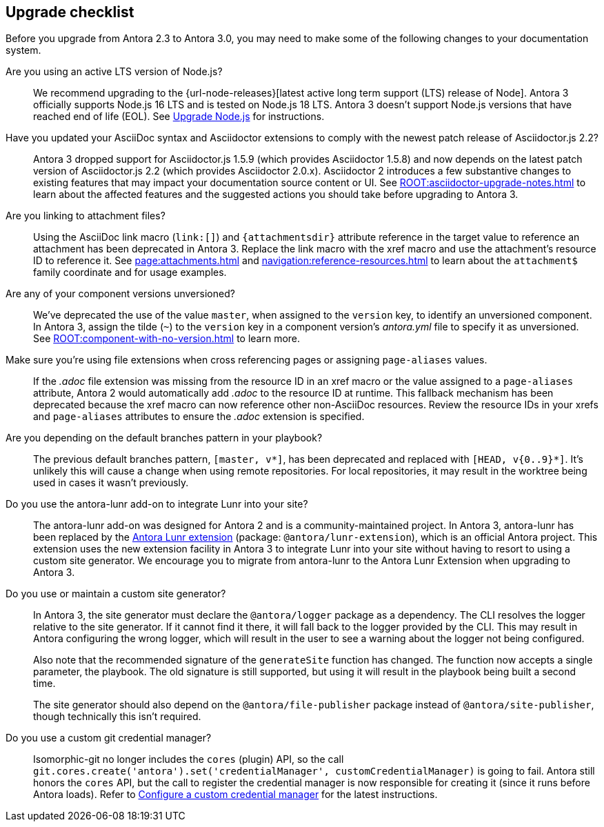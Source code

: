 [#checklist]
== Upgrade checklist
// tag::new[]
Before you upgrade from Antora 2.3 to Antora 3.0, you may need to make some of the following changes to your documentation system.

Are you using an active LTS version of Node.js?::
We recommend upgrading to the {url-node-releases}[latest active long term support (LTS) release of Node].
Antora 3 officially supports Node.js 16 LTS and is tested on Node.js 18 LTS.
Antora 3 doesn't support Node.js versions that have reached end of life (EOL).
See xref:install:upgrade-antora.adoc#node[Upgrade Node.js] for instructions.

Have you updated your AsciiDoc syntax and Asciidoctor extensions to comply with the newest patch release of Asciidoctor.js 2.2?::
Antora 3 dropped support for Asciidoctor.js 1.5.9 (which provides Asciidoctor 1.5.8) and now depends on the latest patch version of Asciidoctor.js 2.2 (which provides Asciidoctor 2.0.x).
Asciidoctor 2 introduces a few substantive changes to existing features that may impact your documentation source content or UI.
See xref:ROOT:asciidoctor-upgrade-notes.adoc[] to learn about the affected features and the suggested actions you should take before upgrading to Antora 3.

Are you linking to attachment files?::
Using the AsciiDoc link macro (`+link:[]+`) and `+{attachmentsdir}+` attribute reference in the target value to reference an attachment has been deprecated in Antora 3.
Replace the link macro with the xref macro and use the attachment's resource ID to reference it.
See xref:page:attachments.adoc[] and xref:navigation:reference-resources.adoc[] to learn about the `attachment$` family coordinate and for usage examples.

Are any of your component versions unversioned?::
We've deprecated the use of the value `master`, when assigned to the `version` key, to identify an unversioned component.
In Antora 3, assign the tilde (`~`) to the `version` key in a component version's [.path]_antora.yml_ file to specify it as unversioned.
See xref:ROOT:component-with-no-version.adoc[] to learn more.

Make sure you're using file extensions when cross referencing pages or assigning `page-aliases` values.::
If the _.adoc_ file extension was missing from the resource ID in an xref macro or the value assigned to a `page-aliases` attribute, Antora 2 would automatically add _.adoc_ to the resource ID at runtime.
This fallback mechanism has been deprecated because the xref macro can now reference other non-AsciiDoc resources.
Review the resource IDs in your xrefs and `page-aliases` attributes to ensure the _.adoc_ extension is specified.

Are you depending on the default branches pattern in your playbook?::
The previous default branches pattern, `[master, v*]`, has been deprecated and replaced with `[HEAD, v{0..9}*]`.
It's unlikely this will cause a change when using remote repositories.
For local repositories, it may result in the worktree being used in cases it wasn't previously.

Do you use the antora-lunr add-on to integrate Lunr into your site?::
The antora-lunr add-on was designed for Antora 2 and is a community-maintained project.
In Antora 3, antora-lunr has been replaced by the https://gitlab.com/antora/antora-lunr-extension[Antora Lunr extension] (package: `@antora/lunr-extension`), which is an official Antora project.
This extension uses the new extension facility in Antora 3 to integrate Lunr into your site without having to resort to using a custom site generator.
We encourage you to migrate from antora-lunr to the Antora Lunr Extension when upgrading to Antora 3.

Do you use or maintain a custom site generator?::
In Antora 3, the site generator must declare the `@antora/logger` package as a dependency.
The CLI resolves the logger relative to the site generator.
If it cannot find it there, it will fall back to the logger provided by the CLI.
This may result in Antora configuring the wrong logger, which will result in the user to see a warning about the logger not being configured.
+
Also note that the recommended signature of the `generateSite` function has changed.
The function now accepts a single parameter, the playbook.
The old signature is still supported, but using it will result in the playbook being built a second time.
+
The site generator should also depend on the `@antora/file-publisher` package instead of `@antora/site-publisher`, though technically this isn't required.

Do you use a custom git credential manager?::
Isomorphic-git no longer includes the `cores` (plugin) API, so the call `git.cores.create('antora').set('credentialManager', customCredentialManager)` is going to fail.
Antora still honors the `cores` API, but the call to register the credential manager is now responsible for creating it (since it runs before Antora loads).
Refer to xref:playbook:private-repository-auth.adoc#custom[Configure a custom credential manager] for the latest instructions.

ifeval::["{route}" == "New"]
See xref:install:upgrade-antora.adoc[Upgrade Antora] for instructions when you're ready to upgrade to Antora 3.

== Antora 2.3 EOL

Antora 2.3 reached end of life (EOL) as of February 25, 2022.

endif::[]
// end::new[]
